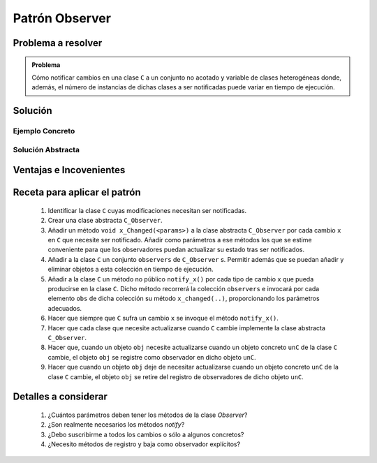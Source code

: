 Patrón Observer
==================

Problema a resolver
---------------------

.. todo:: Completar con ejemplo. Celda Excel.

.. admonition:: Problema

   Cómo notificar cambios en una clase ``C`` a un conjunto no acotado y variable de clases heterogéneas donde, además, el número de instancias de dichas clases a ser notificadas puede variar en tiempo de ejecución.

Solución
---------

Ejemplo Concreto
*****************

.. todo:: Completar una vez que esté listo el ejemplo concreto.

Solución Abstracta
*******************

.. todo:: Completar

Ventajas e Incovenientes
-------------------------

.. todo:: Completar (OPC, Polimorfismo)

Receta para aplicar el patrón
--------------------------------

  #. Identificar la clase ``C`` cuyas modificaciones necesitan ser notificadas.
  #. Crear una clase abstracta ``C_Observer``.
  #. Añadir un método ``void x_Changed(<params>)`` a la clase abstracta ``C_Observer`` por cada cambio ``x`` en ``C`` que necesite ser notificado. Añadir como parámetros a ese métodos los que se estime conveniente para que los observadores puedan actualizar su estado tras ser notificados.
  #. Añadir a la clase ``C`` un conjunto ``observers`` de ``C_Observer`` s. Permitir además que se puedan añadir y eliminar objetos a esta colección en tiempo de ejecución.
  #. Añadir a la clase ``C`` un método no público ``notify_x()`` por cada tipo de cambio ``x`` que pueda producirse en la clase ``C``. Dicho método recorrerá la colección ``observers`` e invocará por cada elemento ``obs`` de dicha colección su método ``x_changed(..)``,  proporcionando los parámetros adecuados.
  #. Hacer que siempre que ``C`` sufra un cambio ``x`` se invoque el método ``notify_x()``.
  #. Hacer que cada clase que necesite actualizarse cuando ``C`` cambie implemente la clase abstracta ``C_Observer``.
  #. Hacer que, cuando un objeto ``obj`` necesite actualizarse cuando un objeto concreto ``unC`` de la clase ``C``  cambie, el objeto ``obj`` se registre como observador en dicho objeto ``unC``.
  #. Hacer que cuando un objeto ``obj`` deje de necesitar actualizarse cuando un objeto concreto ``unC`` de la clase ``C``  cambie, el objeto ``obj`` se retire del registro de observadores de dicho objeto ``unC``.

Detalles a considerar
-----------------------

    1. ¿Cuántos parámetros deben tener los métodos de la clase *Observer*?
    2. ¿Son realmente necesarios los métodos *notify*?
    3. ¿Debo suscribirme a todos los cambios o sólo a algunos concretos?
    4. ¿Necesito métodos de registro y baja como observador explícitos?
